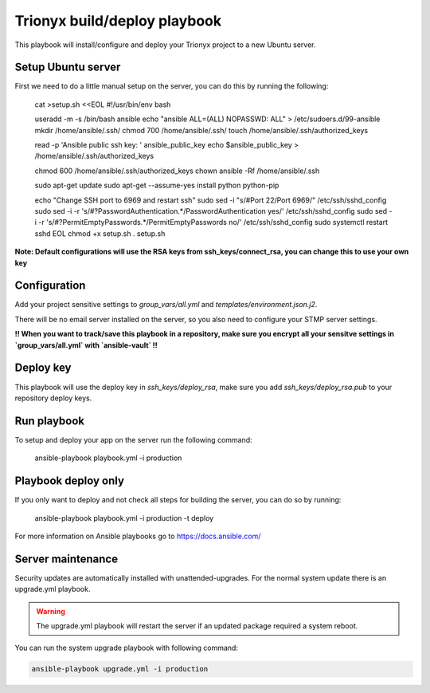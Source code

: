 Trionyx build/deploy playbook
=============================

This playbook will install/configure and deploy your Trionyx project to a new Ubuntu server.

Setup Ubuntu server
-------------------

First we need to do a little manual setup on the server, you can do this by running the following:

    cat >setup.sh <<EOL
    #!/usr/bin/env bash
    
    useradd -m -s /bin/bash ansible
    echo "ansible ALL=(ALL) NOPASSWD: ALL" > /etc/sudoers.d/99-ansible
    mkdir /home/ansible/.ssh/
    chmod 700 /home/ansible/.ssh/
    touch /home/ansible/.ssh/authorized_keys
    
    read -p 'Ansible public ssh key: ' ansible_public_key
    echo \$ansible_public_key > /home/ansible/.ssh/authorized_keys
    
    chmod 600 /home/ansible/.ssh/authorized_keys
    chown ansible -Rf /home/ansible/.ssh
    
    sudo apt-get update
    sudo apt-get --assume-yes install python python-pip
    
    echo "Change SSH port to 6969 and restart ssh"
    sudo sed -i "s/#Port 22/Port 6969/" /etc/ssh/sshd_config
    sudo sed -i -r 's/#?PasswordAuthentication.*/PasswordAuthentication yes/' /etc/ssh/sshd_config
    sudo sed -i -r 's/#?PermitEmptyPasswords.*/PermitEmptyPasswords no/' /etc/ssh/sshd_config
    sudo systemctl restart sshd
    EOL
    chmod +x setup.sh
    . setup.sh

**Note: Default configurations will use the RSA keys from ssh_keys/connect_rsa, 
you can change this to use your own key**


Configuration
-------------

Add your project sensitive settings to `group_vars/all.yml` and `templates/environment.json.j2`.

There will be no email server installed on the server, 
so you also need to configure your STMP server settings.
 
**!! When you want to track/save this playbook in a repository, 
make sure you encrypt all your sensitve settings in `group_vars/all.yml` with `ansible-vault` !!**


Deploy key
----------

This playbook will use the deploy key in `ssh_keys/deploy_rsa`,
make sure you add `ssh_keys/deploy_rsa.pub` to your repository deploy keys.


Run playbook
------------

To setup and deploy your app on the server run the following command:

    ansible-playbook playbook.yml -i production


Playbook deploy only
--------------------

If you only want to deploy and not check all steps for building the server, you can do so by running:

    ansible-playbook playbook.yml -i production -t deploy
    

For more information on Ansible playbooks go to https://docs.ansible.com/

Server maintenance
------------------

Security updates are automatically installed with unattended-upgrades.
For the normal system update there is an upgrade.yml playbook.

.. warning::
    The upgrade.yml playbook will restart the server if an updated package required a system reboot.

You can run the system upgrade playbook with following command:

.. code-block:: bash

    ansible-playbook upgrade.yml -i production